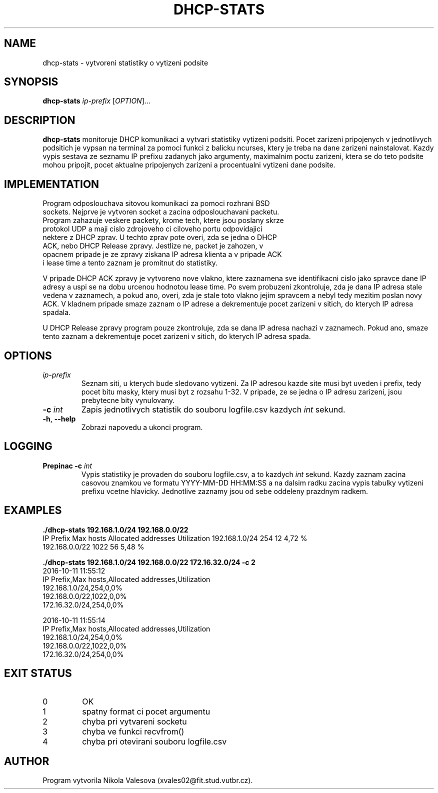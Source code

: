 .\" Subject: Network Applications and Network Administration
.\" Project: Monitoring of DHCP Communication
.\" Author: Nikola Valesova
.\" Login: xvales02
.\" Date: 19. 11. 2016
.\" dhcp-stats.1

.TH DHCP-STATS 1 2017-10-20
.SH NAME
dhcp-stats \- vytvoreni statistiky o vytizeni podsite
.SH SYNOPSIS
.B dhcp-stats
\fIip-prefix\fR
[\fIOPTION\fR]...
.SH DESCRIPTION
.B dhcp-stats
monitoruje DHCP komunikaci a vytvari statistiky vytizeni podsiti. Pocet zarizeni pripojenych v jednotlivych podsitich je vypsan na terminal za pomoci funkci z balicku ncurses, ktery je treba na dane zarizeni nainstalovat. Kazdy vypis sestava ze seznamu IP prefixu zadanych jako argumenty, maximalnim poctu zarizeni, ktera se do teto podsite mohou pripojit, pocet aktualne pripojenych zarizeni a procentualni vytizeni dane podsite.
.SH IMPLEMENTATION
.TP
Program odposlouchava sitovou komunikaci za pomoci rozhrani BSD sockets. Nejprve je vytvoren socket a zacina odposlouchavani packetu. Program zahazuje veskere packety, krome tech, ktere jsou poslany skrze protokol UDP a maji cislo zdrojoveho ci ciloveho portu odpovidajici nektere z DHCP zprav. U techto zprav pote overi, zda se jedna o DHCP ACK, nebo DHCP Release zpravy. Jestlize ne, packet je zahozen, v opacnem pripade je ze zpravy ziskana IP adresa klienta a v pripade ACK i lease time a tento zaznam je promitnut do statistiky. 
.P
V pripade DHCP ACK zpravy je vytvoreno nove vlakno, ktere zaznamena sve identifikacni cislo jako spravce dane IP adresy a uspi se na dobu urcenou hodnotou lease time. Po svem probuzeni zkontroluje, zda je dana IP adresa stale vedena v zaznamech, a pokud ano, overi, zda je stale toto vlakno jejim spravcem a nebyl tedy mezitim poslan novy ACK. V kladnem pripade smaze zaznam o IP adrese a dekrementuje pocet zarizeni v sitich, do kterych IP adresa spadala. 
.P
U DHCP Release zpravy program pouze zkontroluje, zda se dana IP adresa nachazi v zaznamech. Pokud ano, smaze tento zaznam a dekrementuje pocet zarizeni v sitich, do kterych IP adresa spada.
.SH OPTIONS
.TP
.BR \fIip-prefix\fR
Seznam siti, u kterych bude sledovano vytizeni. Za IP adresou kazde site musi byt uveden i prefix, tedy pocet bitu masky, ktery musi byt z rozsahu 1-32. V pripade, ze se jedna o IP adresu zarizeni, jsou prebytecne bity vynulovany.
.TP
.BR \fB\-c\fR " " \fIint\fR
Zapis jednotlivych statistik do souboru logfile.csv kazdych \fIint\fR sekund.
.TP
.BR \-h ", " \-\-help
Zobrazi napovedu a ukonci program.
.SH LOGGING
.TP
.BR Prepinac " " \fB\-c\fR " " \fIint\fR
Vypis statistiky je provaden do souboru logfile.csv, a to kazdych \fIint\fR sekund. Kazdy zaznam zacina casovou znamkou ve formatu YYYY-MM-DD HH:MM:SS a na dalsim radku zacina vypis tabulky vytizeni prefixu vcetne hlavicky. Jednotlive zaznamy jsou od sebe oddeleny prazdnym radkem.
.SH EXAMPLES

.BR ./dhcp-stats " " 192.168.1.0/24 " " 192.168.0.0/22
.br                                                                                                                                               
IP Prefix         Max hosts    Allocated addresses   Utilization                                                                  
192.168.1.0/24      254	           12                       4,72 %
.br          
192.168.0.0/22      1022           56                       5,48 %


.BR ./dhcp-stats " " 192.168.1.0/24 " " 192.168.0.0/22 " " 172.16.32.0/24 " " -c " " 2
.br
2016-10-11 11:55:12
.br
IP Prefix,Max hosts,Allocated addresses,Utilization
.br
192.168.1.0/24,254,0,0%
.br
192.168.0.0/22,1022,0,0%
.br
172.16.32.0/24,254,0,0%

2016-10-11 11:55:14
.br
IP Prefix,Max hosts,Allocated addresses,Utilization
.br
192.168.1.0/24,254,0,0%
.br
192.168.0.0/22,1022,0,0%
.br 
172.16.32.0/24,254,0,0%
.SH EXIT STATUS
.TP
0
OK
.TP
1
spatny format ci pocet argumentu
.TP
2
chyba pri vytvareni socketu
.TP
3
chyba ve funkci recvfrom()
.TP
4
chyba pri otevirani souboru logfile.csv
.SH AUTHOR
.TP
Program vytvorila Nikola Valesova (xvales02@fit.stud.vutbr.cz).
